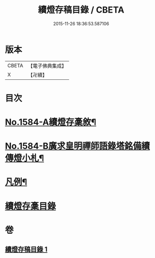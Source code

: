 #+TITLE: 續燈存稿目錄 / CBETA
#+DATE: 2015-11-26 18:36:53.587106
* 版本
 |     CBETA|【電子佛典集成】|
 |         X|【卍續】    |

* 目次
* [[file:KR6q0029_001.txt::001-0651b1][No.1584-A續燈存稾敘¶]]
* [[file:KR6q0029_001.txt::0651c7][No.1584-B廣求皇明禪師語錄塔銘備續傳燈小札¶]]
* [[file:KR6q0029_001.txt::0652a4][凡例¶]]
* [[file:KR6q0029_001.txt::0652b1][續燈存稾目錄]]
* 卷
** [[file:KR6q0029_001.txt][續燈存稿目錄 1]]
